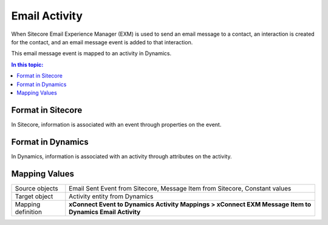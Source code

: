 Email Activity
=================================================
When Sitecore Email Experience Manager (EXM) is used 
to send an email message to a contact, an interaction 
is created for the contact, and an email message event 
is added to that interaction.

This email message event is mapped to an activity in Dynamics.

.. contents:: In this topic:
   :local:

Format in Sitecore
-------------------------------------------------
In Sitecore, information is associated with an event
through properties on the event.

Format in Dynamics
-------------------------------------------------
In Dynamics, information is associated with an activity 
through attributes on the activity. 

Mapping Values
-------------------------------------------------

.. |email-activity-mapping-location| replace:: **xConnect Event to Dynamics Activity Mappings > xConnect EXM Message Item to Dynamics Email Activity**

+---------------------------+-------------------------------------------------+
| Source objects            | Email Sent Event from Sitecore,                 |
|                           | Message Item from Sitecore,                     |
|                           | Constant values                                 |
+---------------------------+-------------------------------------------------+
| Target object             | Activity entity from Dynamics                   |
+---------------------------+-------------------------------------------------+
| Mapping definition        | |email-activity-mapping-location|               |
+---------------------------+-------------------------------------------------+

.. image:: _static/email-activity.png
    :align: center